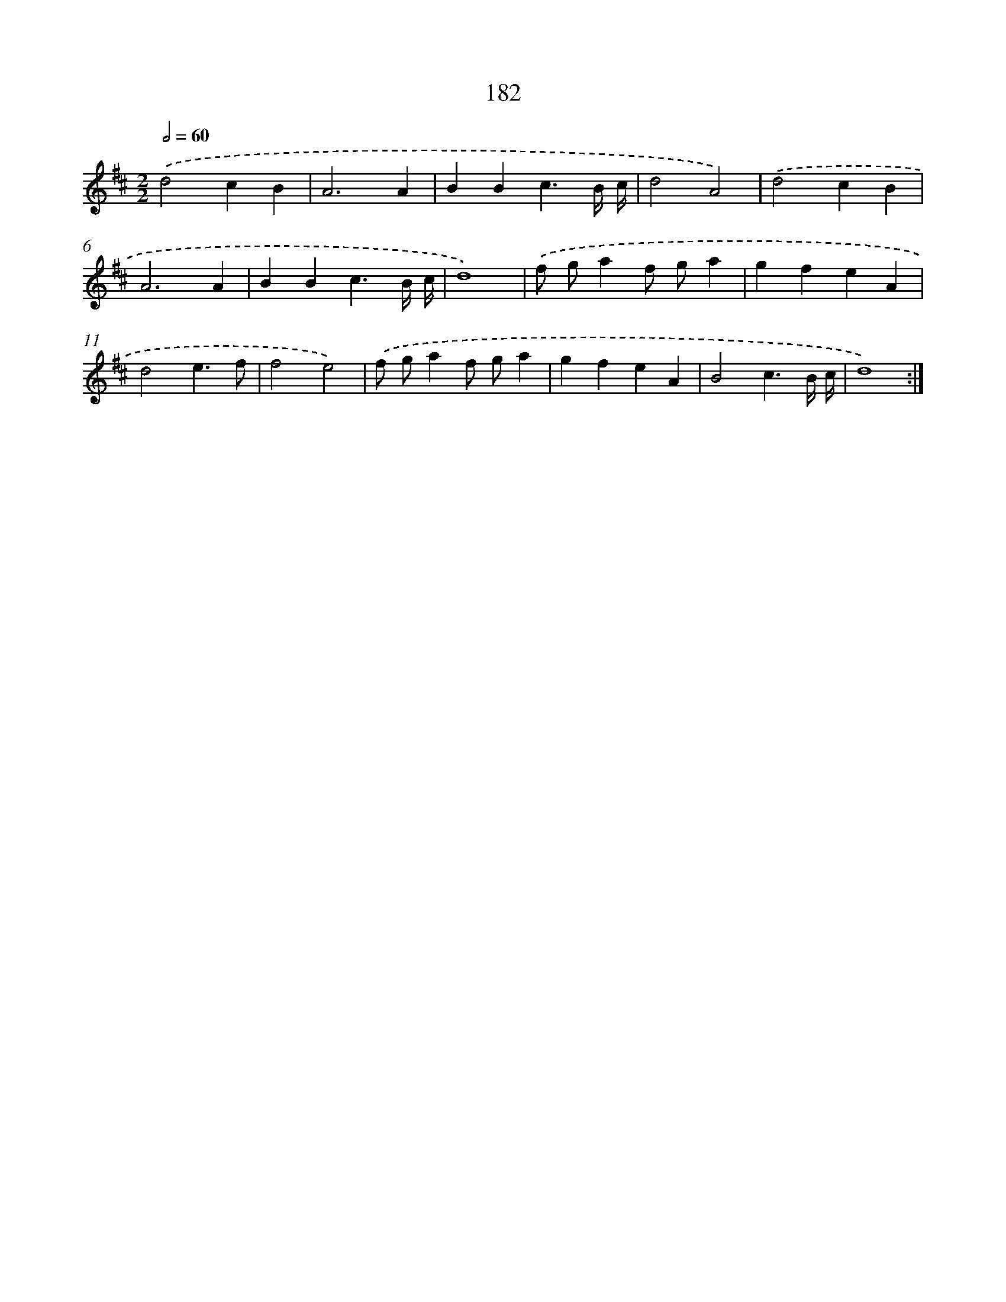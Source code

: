 X: 15459
T: 182
%%abc-version 2.0
%%abcx-abcm2ps-target-version 5.9.1 (29 Sep 2008)
%%abc-creator hum2abc beta
%%abcx-conversion-date 2018/11/01 14:37:54
%%humdrum-veritas 2359221692
%%humdrum-veritas-data 2421011129
%%continueall 1
%%barnumbers 0
L: 1/4
M: 2/2
Q: 1/2=60
K: D clef=treble
.('d2cB |
A3A |
BBc3/B// c// |
d2A2) |
.('d2cB |
A3A |
BBc3/B// c// |
d4) |
.('f/ g/af/ g/a |
gfeA |
d2e3/f/ |
f2e2) |
.('f/ g/af/ g/a |
gfeA |
B2c3/B// c// |
d4) :|]
